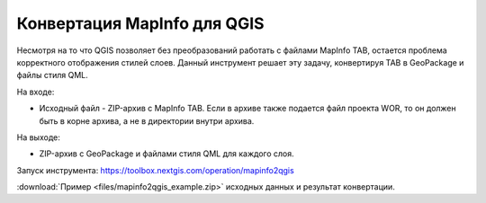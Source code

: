 Конвертация MapInfo для QGIS
=============================

Несмотря на то что QGIS позволяет без преобразований работать с файлами MapInfo TAB, остается проблема корректного отображения стилей слоев. Данный инструмент решает эту задачу, конвертируя TAB в GeoPackage и файлы стиля QML.

На входе:

* Исходный файл - ZIP-архив с MapInfo TAB. Если в архиве также подается файл проекта WOR, то он должен быть в корне архива, а не в директории внутри архива.

На выходе:

* ZIP-архив с GeoPackage и файлами стиля QML для каждого слоя.

Запуск инструмента: https://toolbox.nextgis.com/operation/mapinfo2qgis

:download:`Пример <files/mapinfo2qgis_example.zip>` исходных данных и результат конвертации.

